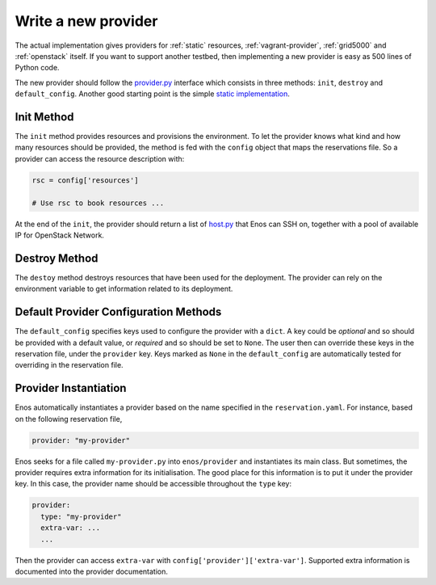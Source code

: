 .. _new-provider:

Write a new provider
====================

The actual implementation gives providers for :ref:`static` resources, 
:ref:`vagrant-provider`, :ref:`grid5000` and :ref:`openstack` itself. If 
you want to support another testbed, then implementing a new provider 
is easy as 500 lines of Python code.

The new provider should follow the `provider.py`_ interface which
consists in three methods: ``init``, ``destroy`` and
``default_config``. Another good starting point is the simple `static
implementation`_.

.. _provider.py: https://github.com/BeyondTheClouds/enos/blob/master/enos/provider/provider.py
.. _static implementation: https://github.com/BeyondTheClouds/enos/blob/master/enos/provider/static.py

Init Method
-----------

The ``init`` method provides resources and provisions the environment.
To let the provider knows what kind and how many resources should be
provided, the method is fed with the ``config`` object that maps the
reservations file. So a provider can access the resource description
with:

.. code-block:: python

   rsc = config['resources']

   # Use rsc to book resources ...

At the end of the ``init``, the provider should return a list of
`host.py`_ that Enos can SSH on, together with a pool of available IP
for OpenStack Network.

.. _host.py: https://github.com/BeyondTheClouds/enos/blob/master/enos/provider/host.py

Destroy Method
--------------

The ``destoy`` method destroys resources that have been used for the
deployment. The provider can rely on the environment variable to get
information related to its deployment.

Default Provider Configuration Methods
--------------------------------------

The ``default_config`` specifies keys used to configure the provider
with a ``dict``. A key could be *optional* and so should be provided
with a default value, or *required* and so should be set to ``None``.
The user then can override these keys in the reservation file, under
the ``provider`` key. Keys marked as ``None`` in the
``default_config`` are automatically tested for overriding in the
reservation file.

Provider Instantiation
----------------------

Enos automatically instantiates a provider based on the name specified
in the ``reservation.yaml``. For instance, based on the following
reservation file,

.. code-block:: yaml

   provider: "my-provider"

Enos seeks for a file called ``my-provider.py`` into ``enos/provider``
and instantiates its main class. But sometimes, the provider requires
extra information for its initialisation. The good place for this
information is to put it under the provider key. In this case, the
provider name should be accessible throughout the ``type`` key:

.. code-block:: yaml

   provider:
     type: "my-provider"
     extra-var: ...
     ...

Then the provider can access ``extra-var`` with
``config['provider']['extra-var']``. Supported extra information is
documented into the provider documentation.
